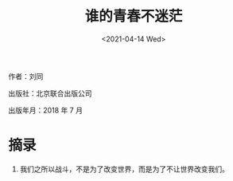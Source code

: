 #+TITLE: 谁的青春不迷茫
#+DATE: <2021-04-14 Wed>
#+HUGO_TAGS: 阅读
作者：刘同

出版社：北京联合出版公司

出版年月：2018 年 7 月

* 摘录

1. 我们之所以战斗，不是为了改变世界，而是为了不让世界改变我们。
